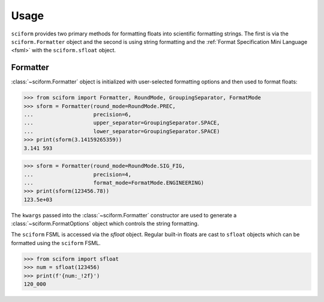 Usage
=====

``sciform`` provides two primary methods for formatting floats into
scientific formatting strings.
The first is via the ``sciform.Formatter`` object and the second is
using string formatting and the
:ref:`Format Specification Mini Language <fsml>` with the
``sciform.sfloat`` object.

Formatter
---------

:class:`~sciform.Formatter` object is initialized with user-selected
formatting options and then used to format floats:

>>> from sciform import Formatter, RoundMode, GroupingSeparator, FormatMode
>>> sform = Formatter(round_mode=RoundMode.PREC,
...                   precision=6,
...                   upper_separator=GroupingSeparator.SPACE,
...                   lower_separator=GroupingSeparator.SPACE)
>>> print(sform(3.14159265359))
3.141 593

>>> sform = Formatter(round_mode=RoundMode.SIG_FIG,
...                   precision=4,
...                   format_mode=FormatMode.ENGINEERING)
>>> print(sform(123456.78))
123.5e+03

The ``kwargs`` passed into the :class:`~sciform.Formatter` constructor
are used to generate a :class:`~sciform.FormatOptions` object which
controls the string formatting.


The ``sciform`` FSML is accessed via the `sfloat` object.
Regular built-in floats are cast to ``sfloat`` objects which can be
formatted using the ``sciform`` FSML.

>>> from sciform import sfloat
>>> num = sfloat(123456)
>>> print(f'{num:_!2f}')
120_000